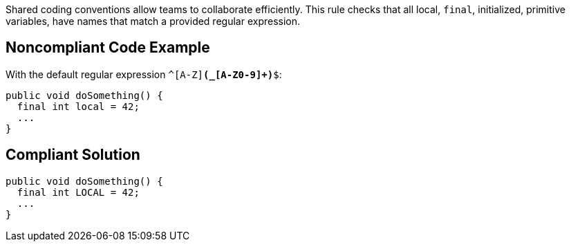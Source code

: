 Shared coding conventions allow teams to collaborate efficiently. This rule checks that all local, ``final``, initialized, primitive variables, have names that match a provided regular expression.


== Noncompliant Code Example

With the default regular expression ``^[A-Z][A-Z0-9]*(_[A-Z0-9]+)*$``:

----
public void doSomething() { 
  final int local = 42;    
  ...             
}
----


== Compliant Solution

----
public void doSomething() { 
  final int LOCAL = 42;  
  ...               
}
----


